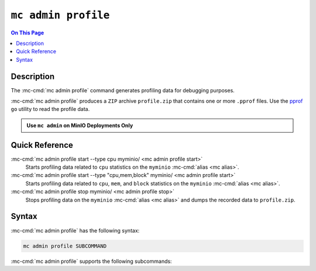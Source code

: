 ====================
``mc admin profile``
====================

.. default-domain:: minio

.. contents:: On This Page
   :local:
   :depth: 2

.. mc:: mc admin profile

Description
-----------

.. start-mc-admin-profile-desc

The :mc-cmd:`mc admin profile` command generates profiling data for debugging
purposes.

.. end-mc-admin-profile-desc

:mc-cmd:`mc admin profile` produces a ``ZIP`` archive ``profile.zip`` that
contains one or more ``.pprof`` files. Use the 
`pprof <https://github.com/google/pprof>`__ ``go`` utility to read the
profile data.

.. admonition:: Use ``mc admin`` on MinIO Deployments Only
   :class: note

   .. include:: /includes/facts-mc-admin.rst
      :start-after: start-minio-only
      :end-before: end-minio-only

Quick Reference
---------------

:mc-cmd:`mc admin profile start --type cpu myminio/ <mc admin profile start>`
   Starts profiling data related to ``cpu`` statistics
   on the ``myminio`` :mc-cmd:`alias <mc alias>`.

:mc-cmd:`mc admin profile start --type "cpu,mem,block" myminio/ <mc admin profile start>`
   Starts profiling data related to ``cpu``, ``mem``, and ``block`` statistics
   on the ``myminio`` :mc-cmd:`alias <mc alias>`.

:mc-cmd:`mc admin profile stop myminio/ <mc admin profile stop>`
   Stops profiling data on the ``myminio`` :mc-cmd:`alias <mc alias>` and
   dumps the recorded data to ``profile.zip``.

Syntax
------

:mc-cmd:`mc admin profile` has the following syntax:

.. code-block:: shell
   :class: copyable

   mc admin profile SUBCOMMAND

:mc-cmd:`mc admin profile` supports the following subcommands:

.. mc-cmd:: start
   :fullpath:

   Starts collecting profiling data on the target MinIO deployment. The
   command has the following syntax:

   .. code-block:: shell
      :class: copyable

      mc admin profile start [FLAGS] TARGET

   :mc-cmd:`mc admin profile start` supports the following arguments:

   .. mc-cmd:: TARGET

      The :mc-cmd:`alias <mc alias>` of a configured MinIO deployment from
      which the command collects profiling data.

   .. mc-cmd:: type
      :option:

      The type(s) of profiling data to collect from the 
      :mc-cmd:`~mc admin profile start TARGET` MinIO deployment.

      Specify one or more of the following supported types as a comma-separated
      list:

      - ``cpu``
      - ``mem``
      - ``block``
      - ``mutex``
      - ``trace``
      - ``threads``
      - ``goroutines``

      Defaults to ``cpu,mem,block`` if omitted. 

.. mc-cmd:: stop
   :fullpath:

   Stops the profiling process and returns the collected data as 
   ``profile.zip``. The ``zip`` file contains one or more 
   ``.pprof`` files which are readable with programs like the ``go``
   `pprof <https://github.com/google/pprof>`__ utility.

   The command has the following syntax:

   .. code-block:: shell
      :class: copyable

      mc admin profile stop TARGET

   The command supports the following arguments:

   .. mc-cmd:: TARGET

      The :mc-cmd:`alias <mc alias>` of a configured MinIO deployment from
      which the command returns available profiling data. 



